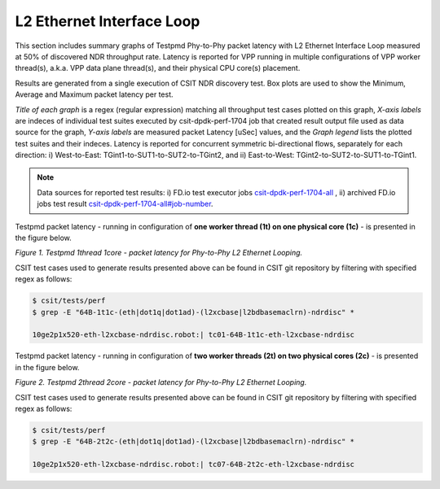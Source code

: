 L2 Ethernet Interface Loop
==========================

This section includes summary graphs of Testpmd Phy-to-Phy packet
latency with L2 Ethernet Interface Loop measured at 50% of discovered
NDR throughput rate. Latency is reported for VPP running in multiple
configurations of VPP worker thread(s), a.k.a. VPP data plane thread(s),
and their physical CPU core(s) placement.

Results are generated from a single execution of CSIT NDR discovery
test. Box plots are used to show the Minimum, Average and Maximum packet
latency per test.

*Title of each graph* is a regex (regular expression) matching all
throughput test cases plotted on this graph, *X-axis labels* are indeces
of individual test suites executed by csit-dpdk-perf-1704 job that
created result output file used as data source for the graph, *Y-axis
labels* are measured packet Latency [uSec] values, and the *Graph
legend* lists the plotted test suites and their indeces. Latency is
reported for concurrent symmetric bi-directional flows, separately for
each direction: i) West-to-East: TGint1-to-SUT1-to-SUT2-to-TGint2, and
ii) East-to-West: TGint2-to-SUT2-to-SUT1-to-TGint1.

.. note::

    Data sources for reported test results: i) FD.io test executor jobs
    `csit-dpdk-perf-1704-all
    <https://jenkins.fd.io/view/csit/job/csit-dpdk-perf-1704-all/>`_ ,
    ii) archived FD.io jobs test result
    `csit-dpdk-perf-1704-all#job-number <https://nexus.fd.io/link>`_.

Testpmd packet latency - running in configuration of **one worker thread (1t) on one
physical core (1c)** - is presented in the figure below.

.. raw:: html

    <iframe width="700" height="1000" frameborder="0" scrolling="no" src="../../_static/testpmd/64B-1t1c-l2-ndrdisc-lat50.html"></iframe>

*Figure 1. Testpmd 1thread 1core - packet latency for Phy-to-Phy L2 Ethernet Looping.*

CSIT test cases used to generate results presented above can be found in CSIT
git repository by filtering with specified regex as follows:

.. code-block:: bash

    $ csit/tests/perf
    $ grep -E "64B-1t1c-(eth|dot1q|dot1ad)-(l2xcbase|l2bdbasemaclrn)-ndrdisc" *

    10ge2p1x520-eth-l2xcbase-ndrdisc.robot:| tc01-64B-1t1c-eth-l2xcbase-ndrdisc

Testpmd packet latency - running in configuration of **two worker threads (2t)
on two physical cores (2c)** - is presented in the figure below.

.. raw:: html

    <iframe width="700" height="1000" frameborder="0" scrolling="no" src="../../_static/testpmd/64B-2t2c-l2-ndrdisc-lat50.html"></iframe>

*Figure 2. Testpmd 2thread 2core - packet latency for Phy-to-Phy L2 Ethernet Looping.*

CSIT test cases used to generate results presented above can be found in CSIT
git repository by filtering with specified regex as follows:

.. code-block:: bash

    $ csit/tests/perf
    $ grep -E "64B-2t2c-(eth|dot1q|dot1ad)-(l2xcbase|l2bdbasemaclrn)-ndrdisc" *

    10ge2p1x520-eth-l2xcbase-ndrdisc.robot:| tc07-64B-2t2c-eth-l2xcbase-ndrdisc

